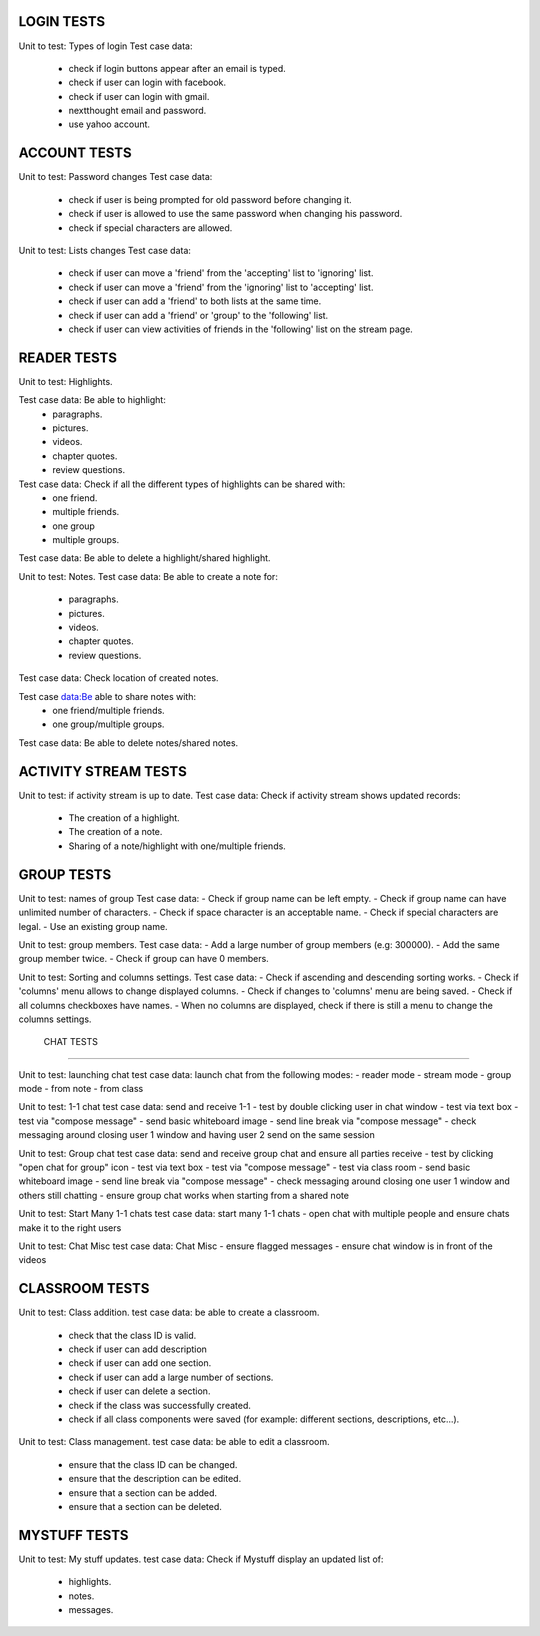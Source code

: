 LOGIN TESTS 
-----------

Unit to test: Types of login
Test case data: 
	- check if login buttons appear after an email is typed. 
	- check if user can login with facebook. 
	- check if user can login with gmail.
	- nextthought email and password. 
	- use yahoo account. 
	
ACCOUNT TESTS
-------------
Unit to test: Password changes 
Test case data: 
	- check if user is being prompted for old password before changing it. 
	- check if user is allowed to use the same password when changing his password. 
	- check if special characters are allowed.

Unit to test: Lists changes 
Test case data: 
	- check if user can move a 'friend' from the 'accepting' list to 'ignoring' list. 
	- check if user can move a 'friend' from the 'ignoring' list to 'accepting' list. 
	- check if user can add a 'friend' to both lists at the same time. 
	- check if user can add a 'friend' or 'group' to the 'following' list. 
	- check if user can view activities of friends in the 'following' list on the stream page. 
	
READER TESTS
------------

Unit to test: Highlights. 

Test case data: Be able to highlight: 
	- paragraphs. 
	- pictures. 
	- videos. 
	- chapter quotes. 
	- review questions. 

Test case data: Check if all the different types of highlights can be shared with: 
	- one friend. 
	- multiple friends.
	- one group
	- multiple groups. 
	
Test case data: Be able to delete a highlight/shared highlight. 
			
Unit to test: Notes.
Test case data: Be able to create a note for: 
	- paragraphs.
	- pictures. 
	- videos.
	- chapter quotes.
	- review questions. 
	
Test case data: Check location of created notes. 
	
Test case data:Be able to share notes with: 
	- one friend/multiple friends. 
	- one group/multiple groups. 

Test case data: Be able to delete  notes/shared notes. 


ACTIVITY STREAM TESTS 
---------------------
Unit to test: if activity stream is up to date. 
Test case data: Check if activity stream shows updated records:
		- The creation of a highlight.
		- The creation of a note. 
		- Sharing of a note/highlight with one/multiple friends. 
		
GROUP TESTS
-----------

Unit to test: names of group
Test case data: 
- Check if group name can be left empty.
- Check if group name can have unlimited number of characters. 
- Check if space character is an acceptable name. 
- Check if special characters are legal. 
- Use an existing group name. 

Unit to test: group members. 
Test case data: 
- Add a large number of group members (e.g: 300000). 
- Add the same group member twice. 
- Check if group can have 0 members.  

Unit to test: Sorting and columns settings.
Test case data: 
- Check if ascending and descending sorting works. 
- Check if 'columns' menu allows to change displayed columns.
- Check if changes to 'columns' menu are being saved. 
- Check if all columns checkboxes have names. 
- When no columns are displayed, check if there is still a menu to change the columns settings. 

 CHAT TESTS
-----------

Unit to test:  launching chat
test case data: launch chat from the following modes:
- reader mode
- stream mode
- group mode
- from note
- from class

Unit to test:  1-1 chat
test case data: send and receive 1-1
- test by double clicking user in chat window
- test via text box
- test via "compose message"
- send basic whiteboard image
- send line break via "compose message"
- check messaging around closing user 1 window and having user 2 send on the same session

Unit to test:  Group chat
test case data: send and receive group chat and ensure all parties receive
- test by clicking "open chat for group" icon 
- test via text box
- test via "compose message"
- test via class room 
- send basic whiteboard image
- send line break via "compose message"
- check messaging around closing one user 1 window and others still chatting
- ensure group chat works when starting from a shared note

Unit to test:  Start Many 1-1 chats
test case data: start many 1-1 chats
- open chat with multiple people and ensure chats make it to the right users

Unit to test:  Chat Misc	
test case data: Chat Misc
- ensure flagged messages
- ensure chat window is in front of the videos 

CLASSROOM TESTS 
---------------

Unit to test: Class addition. 
test case data: be able to create a classroom. 
	- check that the class ID is valid. 
	- check if user can add description 
	- check if user can add one section. 
	- check if user can add a large number of sections. 
	- check if user can delete a section. 
	- check if the class was successfully created. 
	- check if all class components were saved (for example: different sections, descriptions, etc...). 
 
Unit to test: Class management. 
test case data: be able to edit a classroom. 
	- ensure that the class ID can be changed. 
	- ensure that the  description can be edited.
	- ensure that a section can be added. 
	- ensure that a section can be deleted. 

MYSTUFF TESTS
-------------

Unit to test: My stuff updates. 
test case data: Check if Mystuff display an updated list of: 
	- highlights. 
	- notes. 
	- messages.


